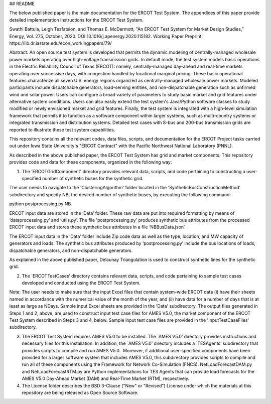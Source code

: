 ## README

The below published paper is the main documentation for the ERCOT Test System.  The appendices of this paper provide detailed implementation instructions for the ERCOT Test System.
 
Swathi Battula, Leigh Tesfatsion, and Thomas E. McDermott, "An ERCOT Test System for Market Design Studies,” Energy, Vol. 275, October, 2020.  DOI:10.1016/j.apenergy.2020.115182. Working Paper Preprint:  https://lib.dr.iastate.edu/econ_workingpapers/79/
 
Abstract: An open source test system is developed that permits the dynamic modeling of centrally-managed wholesale power markets operating over high-voltage transmission grids. In default mode, the test system models basic operations in the Electric Reliability Council of Texas (ERCOT): namely, centrally-managed day-ahead and real-time markets operating over successive days, with congestion handled by locational marginal pricing. These basic operational features characterize all seven U.S. energy regions organized as centrally-managed wholesale power markets. Modeled participants include dispatchable generators, load-serving entities, and non-dispatchable generation such as unfirmed wind and solar power. Users can configure a broad variety of parameters to study basic market and grid features under alternative system conditions. Users can also easily extend the test system's Java/Python software classes to study modified or newly envisioned market and grid features. Finally, the test system is integrated with a high-level simulation framework that permits it to function as a software component within larger systems, such as multi-country systems or integrated transmission and distribution systems. Detailed test cases with 8-bus and 200-bus transmission grids are reported to illustrate these test system capabilities.
 
This repository contains all the relevant codes, data files, scripts, and documentation for the ERCOT Project tasks carried out under Iowa State University's "ERCOT Contract" with the Pacific Northwest National Laboratory (PNNL).

As described in the above published paper, the ERCOT Test System has grid and market components.
This repository provides code and data for these components, organized in the following way:

1. The 'ERCOTGridComponent' directory provides relevant data, scripts, and code pertaining to constructing a user-specified number of synthetic buses for the synthetic grid.

The user needs to navigate to the 'ClusteringAlgorithm' folder located in the 'SyntheticBusConstructionMethod' subdirectory and specify NB, the desired number of synthetic buses, by executing the following command: 

python postprocessing.py NB

ERCOT input data are stored in the ‘Data’ folder.  These raw data are put into required formatting by means of ‘dataprocessing.py’ and ‘utils.py’.  The file 'postprocessing.py' produces synthetic bus attributes from the processed ERCOT input data and stores these synthetic bus attributes in a file ‘NBBusData.json’.  

The ERCOT input data in the ‘Data’ folder include Zip code data as well as the type, location, and MW capacity of generators and loads.  The synthetic bus attributes produced by ‘postprocessing.py’ include the bus locations of loads, dispatchable generators, and non-dispatchable generators.

As explained in the above published paper, Delaunay Triangulation is used to construct synthetic lines for the synthetic grid. 

2. The `ERCOTTestCases’ directory contains relevant data, scripts, and code pertaining to sample test cases developed and conducted using the ERCOT Test System.

Note: The user needs to make sure that the input Excel files that contain system-wide ERCOT data (i) have their sheets named in accordance with the numerical value of the month of the year, and (ii) have data for a number of days that is at least as large as NDays. Sample input Excel sheets are provided in the 'Data' subdirectory.
The output files generated in Steps 1 and 2, above, are used to construct input test case files for AMES V5.0, the market component of the ERCOT Test System described in Steps 3 and 4, below.  Sample input test case files are provided in the 'InputTestCaseFiles' subdirectory.

3. The ERCOT Test System requires AMES V5.0 to be installed.  The `AMES V5.0’ directory provides instructions and necessary files for this installation.  In addition, the `AMES V5.0’ directory includes a `TESAgents’ subdirectory that provides scripts to compile and run AMES V5.0.  Moreover, if additional user-specified components have been provided for a larger software system that includes AMES V5.0, this subdirectory provides scripts to compile and run all of these components using the Framework for Network Co-Simulation (FNCS).  NetLoadForecastDAM.py and NetLoadForecastRTM.py are Python implementations for TES Agents that can provide load forecasts for the AMES V5.0 Day-Ahead Market (DAM) and Real-Time Market (RTM), respectively.

4. The License folder describes the BSD 3-Clause ("New" or "Revised") License under which the materials at this repository are being released as Open Source Software.
